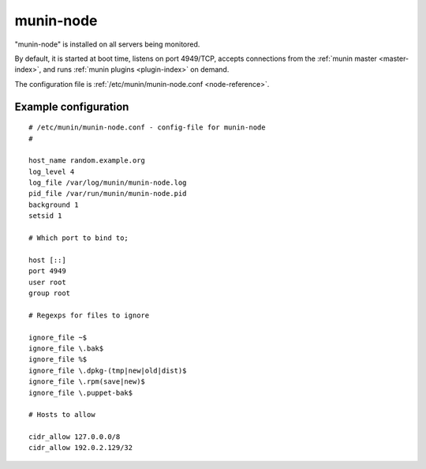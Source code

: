 .. _munin-node:

.. program:: munin-node

============
 munin-node
============

"munin-node" is installed on all servers being monitored.

By default, it is started at boot time, listens on port 4949/TCP,
accepts connections from the :ref:`munin master <master-index>`, and
runs :ref:`munin plugins <plugin-index>` on demand.

The configuration file is :ref:`/etc/munin/munin-node.conf
<node-reference>`.

Example configuration
=====================

::

  # /etc/munin/munin-node.conf - config-file for munin-node
  #

  host_name random.example.org
  log_level 4
  log_file /var/log/munin/munin-node.log
  pid_file /var/run/munin/munin-node.pid
  background 1
  setsid 1

  # Which port to bind to;

  host [::]
  port 4949
  user root
  group root

  # Regexps for files to ignore

  ignore_file ~$
  ignore_file \.bak$
  ignore_file %$
  ignore_file \.dpkg-(tmp|new|old|dist)$
  ignore_file \.rpm(save|new)$
  ignore_file \.puppet-bak$

  # Hosts to allow

  cidr_allow 127.0.0.0/8
  cidr_allow 192.0.2.129/32
